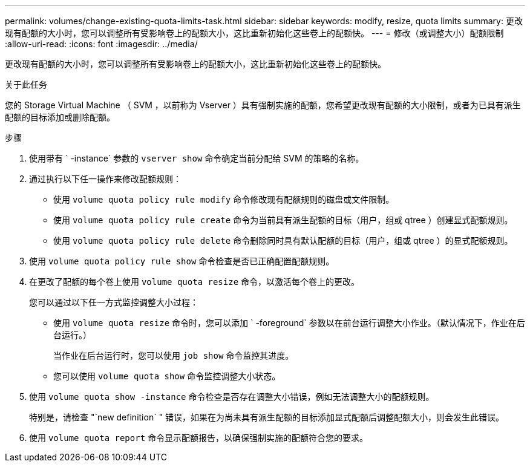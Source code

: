 ---
permalink: volumes/change-existing-quota-limits-task.html 
sidebar: sidebar 
keywords: modify, resize, quota limits 
summary: 更改现有配额的大小时，您可以调整所有受影响卷上的配额大小，这比重新初始化这些卷上的配额快。 
---
= 修改（或调整大小）配额限制
:allow-uri-read: 
:icons: font
:imagesdir: ../media/


[role="lead"]
更改现有配额的大小时，您可以调整所有受影响卷上的配额大小，这比重新初始化这些卷上的配额快。

.关于此任务
您的 Storage Virtual Machine （ SVM ，以前称为 Vserver ）具有强制实施的配额，您希望更改现有配额的大小限制，或者为已具有派生配额的目标添加或删除配额。

.步骤
. 使用带有 ` -instance` 参数的 `vserver show` 命令确定当前分配给 SVM 的策略的名称。
. 通过执行以下任一操作来修改配额规则：
+
** 使用 `volume quota policy rule modify` 命令修改现有配额规则的磁盘或文件限制。
** 使用 `volume quota policy rule create` 命令为当前具有派生配额的目标（用户，组或 qtree ）创建显式配额规则。
** 使用 `volume quota policy rule delete` 命令删除同时具有默认配额的目标（用户，组或 qtree ）的显式配额规则。


. 使用 `volume quota policy rule show` 命令检查是否已正确配置配额规则。
. 在更改了配额的每个卷上使用 `volume quota resize` 命令，以激活每个卷上的更改。
+
您可以通过以下任一方式监控调整大小过程：

+
** 使用 `volume quota resize` 命令时，您可以添加 ` -foreground` 参数以在前台运行调整大小作业。（默认情况下，作业在后台运行。）
+
当作业在后台运行时，您可以使用 `job show` 命令监控其进度。

** 您可以使用 `volume quota show` 命令监控调整大小状态。


. 使用 `volume quota show -instance` 命令检查是否存在调整大小错误，例如无法调整大小的配额规则。
+
特别是，请检查 "`new definition` " 错误，如果在为尚未具有派生配额的目标添加显式配额后调整配额大小，则会发生此错误。

. 使用 `volume quota report` 命令显示配额报告，以确保强制实施的配额符合您的要求。

